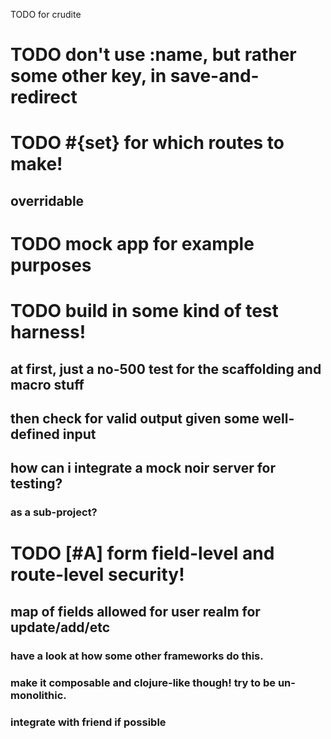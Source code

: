 TODO for crudite

* TODO don't use :name, but rather some other key, in save-and-redirect
* TODO #{set} for which routes to make!
** overridable
* TODO mock app for example  purposes
* TODO build in some kind of test harness!
** at first, just a no-500 test for the scaffolding and macro stuff
** then check for valid output given some well-defined input
** how can i integrate a mock noir server for testing? 
*** as a sub-project?
* TODO [#A] form field-level and route-level security!
** map of fields allowed for user realm for update/add/etc
*** have a look at how some other frameworks do this.
*** make it composable and clojure-like though! try to be un-monolithic.
*** integrate with friend if possible
